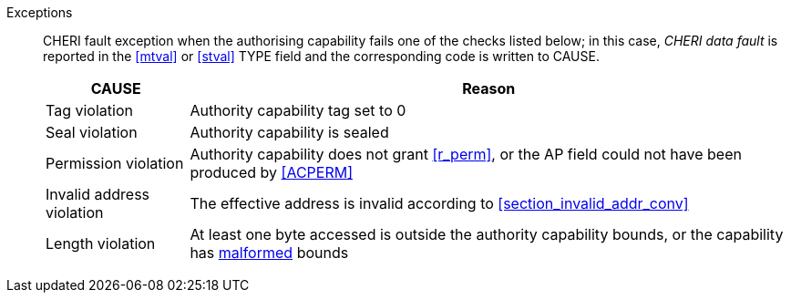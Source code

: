 Exceptions::
ifdef::load_res[]
All misaligned load reservations cause a load address misaligned exception to allow software emulation (if the Zam extension is supported, see cite:[riscv-unpriv-spec]), otherwise they take a load access fault exception.
+
endif::[]
ifdef::has_cap_data[]
Misaligned address fault exception when the effective address is not aligned
to CLEN/8.
+
endif::[]
CHERI fault exception when the authorising capability fails one of the checks
listed below; in this case, _CHERI data fault_ is reported in the <<mtval>> or
<<stval>> TYPE field and the corresponding code is written to CAUSE.
+
[%autowidth,options=header,align=center]
|==============================================================================
| CAUSE                 | Reason
| Tag violation         | Authority capability tag set to 0
| Seal violation        | Authority capability is sealed
| Permission violation  | Authority capability does not grant <<r_perm>>, or the AP field could not have been produced by <<ACPERM>>
| Invalid address violation  | The effective address is invalid according to xref:section_invalid_addr_conv[xrefstyle=short]
| Length violation      | At least one byte accessed is outside the authority capability bounds, or the capability has <<section_cap_malformed,malformed>> bounds

|==============================================================================
+
:!load_res:
:!has_cap_data:
